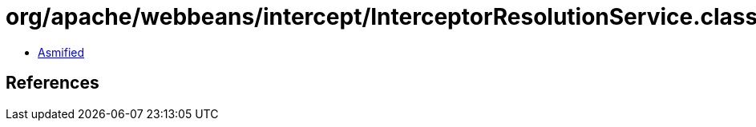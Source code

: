 = org/apache/webbeans/intercept/InterceptorResolutionService.class

 - link:InterceptorResolutionService-asmified.java[Asmified]

== References


